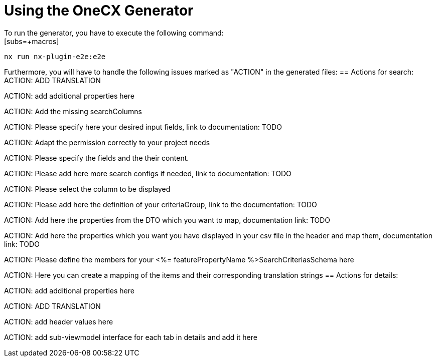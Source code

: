 = Using the OneCX Generator
To run the generator, you have to execute the following command:
[subs=+macros]
----
nx run nx-plugin-e2e:e2e
----

Furthermore, you will have to handle the following issues marked as "ACTION" in the generated files:
== Actions for search:
ACTION: ADD TRANSLATION

ACTION: add additional properties here

ACTION: Add the missing searchColumns

ACTION: Please specify here your desired input fields, link to documentation: TODO

ACTION: Adapt the permission correctly to your project needs

ACTION: Please specify the fields and the their content.

ACTION: Please add here more search configs if needed, link to documentation: TODO

ACTION: Please select the column to be displayed

ACTION: Please add here the definition of your criteriaGroup, link to the documentation: TODO

ACTION: Add here the properties from the DTO which you want to map, documentation link: TODO

ACTION: Add here the properties which you want you have displayed in your csv file in the header and map them, documentation link: TODO

ACTION: Please define the members for your <%= featurePropertyName %>SearchCriteriasSchema here

ACTION: Here you can create a mapping of the items and their corresponding translation strings
== Actions for details:

ACTION: add additional properties here

ACTION: ADD TRANSLATION

ACTION: add header values here

ACTION: add sub-viewmodel interface for each tab in details and add it here